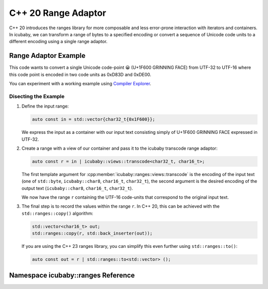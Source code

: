 C++ 20 Range Adaptor
====================
C++ 20 introduces the ranges library for more composable and less error-prone interaction with
iterators and containers. In icubaby, we can transform a range of bytes to a specified encoding or
convert a sequence of Unicode code units to a different encoding using a single range adaptor.

Range Adaptor Example
----------------------

.. code-block:: cpp
  :linenos:
     
  #include <icubaby/icubaby.hpp>
  #include <vector>
  
  auto grinning_face() {
    auto const in = std::vector{char32_t{0x1F600}};
    auto const r = in | icubaby::views::transcode<char32_t, char16_t>;
    std::vector<char16_t> out;
    std::ranges::copy(r, std::back_inserter(out));
    return out;
  }


This code wants to convert a single Unicode code-point 😀 (U+1F600 GRINNING FACE) from UTF-32 to
UTF-16 where this code point is encoded in two code units as 0xD83D and 0xDE00.

You can experiment with a working example using `Compiler Explorer <https://godbolt.org/z/MaEEYnxG6>`_.

Disecting the Example
^^^^^^^^^^^^^^^^^^^^^

1. Define the input range:

   .. code-block:: cpp
     
     auto const in = std::vector{char32_t{0x1F600}};

   We express the input as a container with our input text consisting simply of U+1F600 GRINNING FACE
   expressed in UTF-32.

2. Create a range with a view of our container and pass it to the icubaby transcode range adaptor:

   .. code-block:: cpp
     
     auto const r = in | icubaby::views::transcode<char32_t, char16_t>;

   The first template argument for :cpp:member:`icubaby::ranges::views::transcode` is the encoding of the input text
   (one of ``std::byte``, ``icubaby::char8``, ``char16_t``, ``char32_t``), the second argument is the
   desired encoding of the output text (``icubaby::char8``, ``char16_t``, ``char32_t``).

   We now have the range ``r`` containing the UTF-16 code-units that correspond to the original input
   text.

3. The final step is to record the values within the range ``r``. In C++ 20, this can be achieved
   with the ``std::ranges::copy()`` algorithm:

   .. code-block::
     
     std::vector<char16_t> out;
     std::ranges::copy(r, std::back_inserter(out));

   If you are using the C++ 23 ranges library, you can simplify this even further using
   ``std::ranges::to()``:

   .. code-block::
     
     auto const out = r | std::ranges::to<std::vector> ();

Namespace icubaby::ranges Reference
-----------------------------------

.. doxygennamespace:: icubaby::ranges

